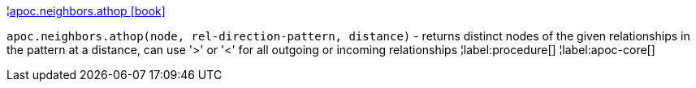 ¦xref::overview/apoc.neighbors/apoc.neighbors.athop.adoc[apoc.neighbors.athop icon:book[]] +

`apoc.neighbors.athop(node, rel-direction-pattern, distance)` - returns distinct nodes of the given relationships in the pattern at a distance, can use '>' or '<' for all outgoing or incoming relationships
¦label:procedure[]
¦label:apoc-core[]
